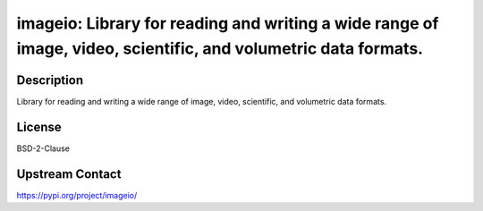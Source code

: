 imageio: Library for reading and writing a wide range of image, video, scientific, and volumetric data formats.
===============================================================================================================

Description
-----------

Library for reading and writing a wide range of image, video, scientific, and volumetric data formats.

License
-------

BSD-2-Clause

Upstream Contact
----------------

https://pypi.org/project/imageio/


